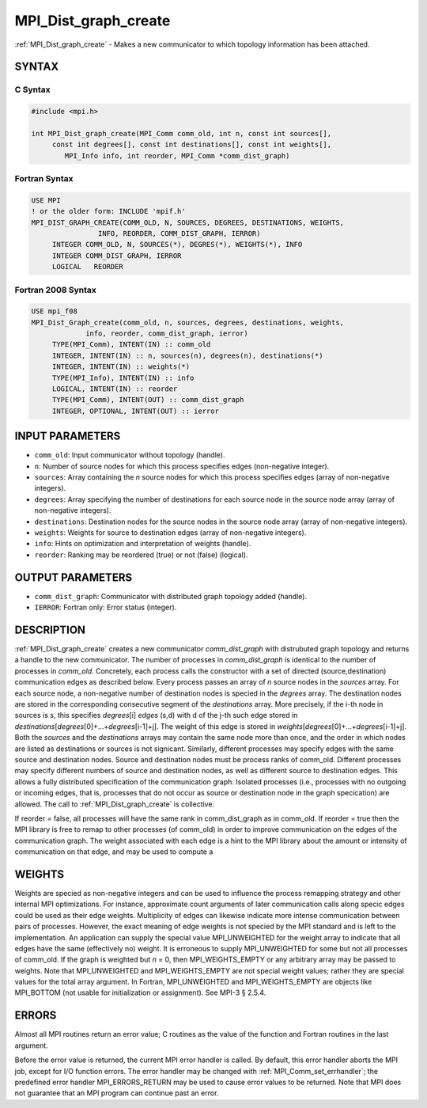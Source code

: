 .. _mpi_dist_graph_create:


MPI_Dist_graph_create
=====================

.. include_body

:ref:`MPI_Dist_graph_create` - Makes a new communicator to which topology
information has been attached.


SYNTAX
------


C Syntax
^^^^^^^^

.. code-block:: c

   #include <mpi.h>

   int MPI_Dist_graph_create(MPI_Comm comm_old, int n, const int sources[],
   	const int degrees[], const int destinations[], const int weights[],
           MPI_Info info, int reorder, MPI_Comm *comm_dist_graph)


Fortran Syntax
^^^^^^^^^^^^^^

.. code-block:: fortran

   USE MPI
   ! or the older form: INCLUDE 'mpif.h'
   MPI_DIST_GRAPH_CREATE(COMM_OLD, N, SOURCES, DEGREES, DESTINATIONS, WEIGHTS,
                   INFO, REORDER, COMM_DIST_GRAPH, IERROR)
   	INTEGER	COMM_OLD, N, SOURCES(*), DEGRES(*), WEIGHTS(*), INFO
   	INTEGER	COMM_DIST_GRAPH, IERROR
   	LOGICAL   REORDER


Fortran 2008 Syntax
^^^^^^^^^^^^^^^^^^^

.. code-block:: fortran

   USE mpi_f08
   MPI_Dist_Graph_create(comm_old, n, sources, degrees, destinations, weights,
   		info, reorder, comm_dist_graph, ierror)
   	TYPE(MPI_Comm), INTENT(IN) :: comm_old
   	INTEGER, INTENT(IN) :: n, sources(n), degrees(n), destinations(*)
   	INTEGER, INTENT(IN) :: weights(*)
   	TYPE(MPI_Info), INTENT(IN) :: info
   	LOGICAL, INTENT(IN) :: reorder
   	TYPE(MPI_Comm), INTENT(OUT) :: comm_dist_graph
   	INTEGER, OPTIONAL, INTENT(OUT) :: ierror


INPUT PARAMETERS
----------------
* ``comm_old``: Input communicator without topology (handle).
* ``n``: Number of source nodes for which this process specifies edges (non-negative integer).
* ``sources``: Array containing the *n* source nodes for which this process specifies edges (array of non-negative integers).
* ``degrees``: Array specifying the number of destinations for each source node in the source node array (array of non-negative integers).
* ``destinations``: Destination nodes for the source nodes in the source node array (array of non-negative integers).
* ``weights``: Weights for source to destination edges (array of non-negative integers).
* ``info``: Hints on optimization and interpretation of weights (handle).
* ``reorder``: Ranking may be reordered (true) or not (false) (logical).

OUTPUT PARAMETERS
-----------------
* ``comm_dist_graph``: Communicator with distributed graph topology added (handle).
* ``IERROR``: Fortran only: Error status (integer).

DESCRIPTION
-----------

:ref:`MPI_Dist_graph_create` creates a new communicator *comm_dist_graph* with
distrubuted graph topology and returns a handle to the new communicator.
The number of processes in *comm_dist_graph* is identical to the number
of processes in *comm_old*. Concretely, each process calls the
constructor with a set of directed (source,destination) communication
edges as described below. Every process passes an array of *n* source
nodes in the *sources* array. For each source node, a non-negative
number of destination nodes is specied in the *degrees* array. The
destination nodes are stored in the corresponding consecutive segment of
the *destinations* array. More precisely, if the i-th node in sources is
s, this specifies *degrees*\ [i] *edges* (s,d) with d of the j-th such
edge stored in
*destinations*\ [*degrees*\ [0]+...+\ *degrees*\ [i-1]+j]. The weight of
this edge is stored in
*weights*\ [*degrees*\ [0]+...+\ *degrees*\ [i-1]+j]. Both the *sources*
and the *destinations* arrays may contain the same node more than once,
and the order in which nodes are listed as destinations or sources is
not signicant. Similarly, different processes may specify edges with the
same source and destination nodes. Source and destination nodes must be
process ranks of comm_old. Different processes may specify different
numbers of source and destination nodes, as well as different source to
destination edges. This allows a fully distributed specification of the
communication graph. Isolated processes (i.e., processes with no
outgoing or incoming edges, that is, processes that do not occur as
source or destination node in the graph specication) are allowed. The
call to :ref:`MPI_Dist_graph_create` is collective.

If reorder = false, all processes will have the same rank in
comm_dist_graph as in comm_old. If reorder = true then the MPI library
is free to remap to other processes (of comm_old) in order to improve
communication on the edges of the communication graph. The weight
associated with each edge is a hint to the MPI library about the amount
or intensity of communication on that edge, and may be used to compute a


WEIGHTS
-------

Weights are specied as non-negative integers and can be used to
influence the process remapping strategy and other internal MPI
optimizations. For instance, approximate count arguments of later
communication calls along specic edges could be used as their edge
weights. Multiplicity of edges can likewise indicate more intense
communication between pairs of processes. However, the exact meaning of
edge weights is not specied by the MPI standard and is left to the
implementation. An application can supply the special value
MPI_UNWEIGHTED for the weight array to indicate that all edges have the
same (effectively no) weight. It is erroneous to supply MPI_UNWEIGHTED
for some but not all processes of comm_old. If the graph is weighted but
*n* = 0, then MPI_WEIGHTS_EMPTY or any arbitrary array may be passed to
weights. Note that MPI_UNWEIGHTED and MPI_WEIGHTS_EMPTY are not special
weight values; rather they are special values for the total array
argument. In Fortran, MPI_UNWEIGHTED and MPI_WEIGHTS_EMPTY are objects
like MPI_BOTTOM (not usable for initialization or assignment). See MPI-3
§ 2.5.4.


ERRORS
------

Almost all MPI routines return an error value; C routines as the value
of the function and Fortran routines in the last argument.

Before the error value is returned, the current MPI error handler is
called. By default, this error handler aborts the MPI job, except for
I/O function errors. The error handler may be changed with
:ref:`MPI_Comm_set_errhandler`; the predefined error handler MPI_ERRORS_RETURN
may be used to cause error values to be returned. Note that MPI does not
guarantee that an MPI program can continue past an error.


.. seealso::
   :ref:`MPI_Dist_graph_create_adjacent` :ref:`MPI_Dist_graph_neighbors`
   :ref:`MPI_Dist_graph_neighbors_count`
